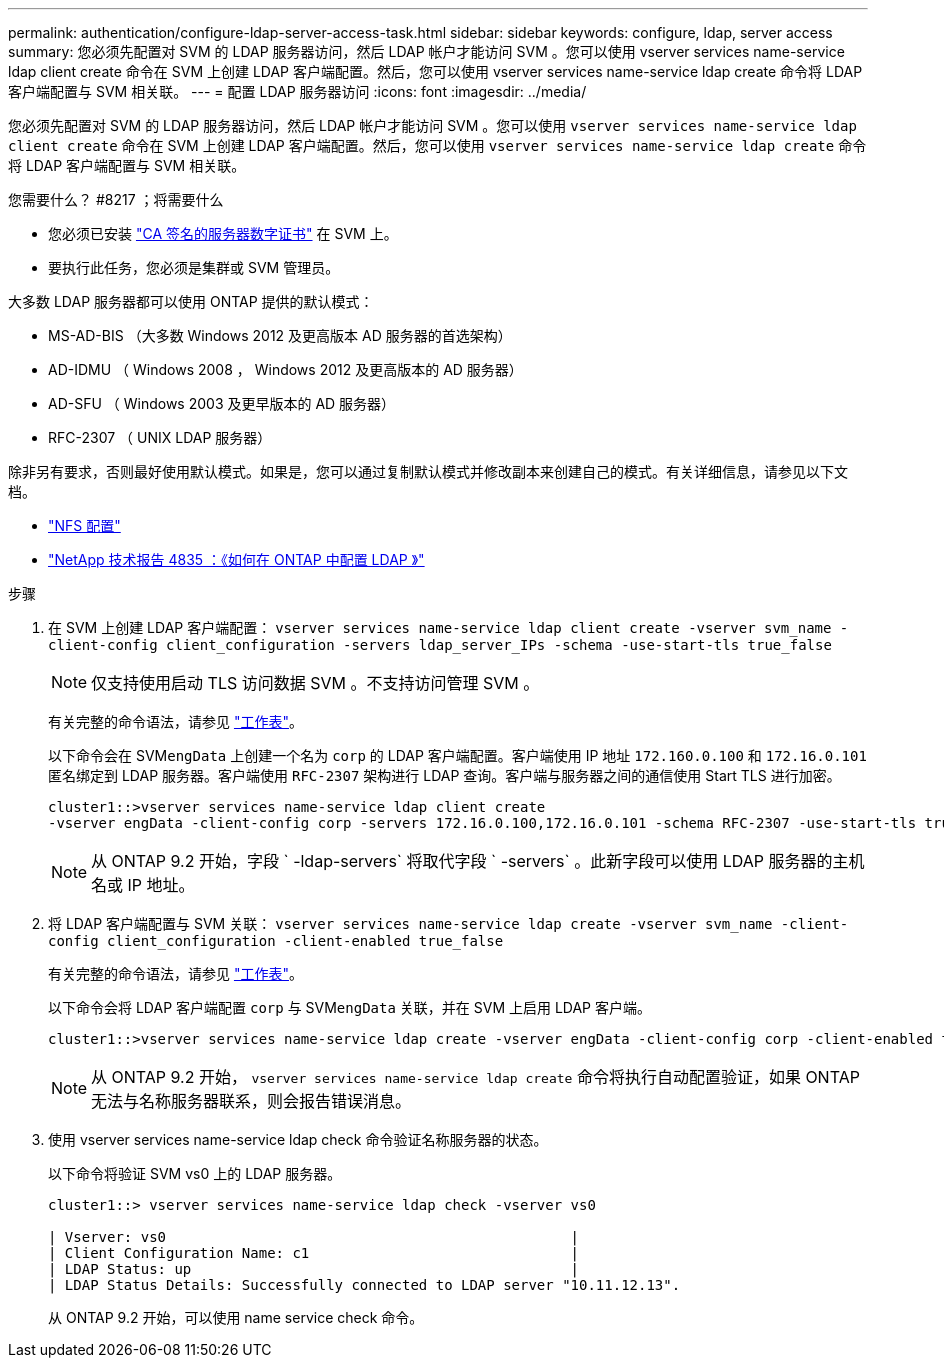 ---
permalink: authentication/configure-ldap-server-access-task.html 
sidebar: sidebar 
keywords: configure, ldap, server access 
summary: 您必须先配置对 SVM 的 LDAP 服务器访问，然后 LDAP 帐户才能访问 SVM 。您可以使用 vserver services name-service ldap client create 命令在 SVM 上创建 LDAP 客户端配置。然后，您可以使用 vserver services name-service ldap create 命令将 LDAP 客户端配置与 SVM 相关联。 
---
= 配置 LDAP 服务器访问
:icons: font
:imagesdir: ../media/


[role="lead"]
您必须先配置对 SVM 的 LDAP 服务器访问，然后 LDAP 帐户才能访问 SVM 。您可以使用 `vserver services name-service ldap client create` 命令在 SVM 上创建 LDAP 客户端配置。然后，您可以使用 `vserver services name-service ldap create` 命令将 LDAP 客户端配置与 SVM 相关联。

.您需要什么？ #8217 ；将需要什么
* 您必须已安装 link:install-ca-signed-server-digital-certificate-task.html["CA 签名的服务器数字证书"] 在 SVM 上。
* 要执行此任务，您必须是集群或 SVM 管理员。


大多数 LDAP 服务器都可以使用 ONTAP 提供的默认模式：

* MS-AD-BIS （大多数 Windows 2012 及更高版本 AD 服务器的首选架构）
* AD-IDMU （ Windows 2008 ， Windows 2012 及更高版本的 AD 服务器）
* AD-SFU （ Windows 2003 及更早版本的 AD 服务器）
* RFC-2307 （ UNIX LDAP 服务器）


除非另有要求，否则最好使用默认模式。如果是，您可以通过复制默认模式并修改副本来创建自己的模式。有关详细信息，请参见以下文档。

* link:../nfs-config/index.html["NFS 配置"]
* https://www.netapp.com/pdf.html?item=/media/19423-tr-4835.pdf["NetApp 技术报告 4835 ：《如何在 ONTAP 中配置 LDAP 》"]


.步骤
. 在 SVM 上创建 LDAP 客户端配置： `vserver services name-service ldap client create -vserver svm_name -client-config client_configuration -servers ldap_server_IPs -schema -use-start-tls true_false`
+
[NOTE]
====
仅支持使用启动 TLS 访问数据 SVM 。不支持访问管理 SVM 。

====
+
有关完整的命令语法，请参见 link:config-worksheets-reference.html["工作表"]。

+
以下命令会在 SVM``engData`` 上创建一个名为 `corp` 的 LDAP 客户端配置。客户端使用 IP 地址 `172.160.0.100` 和 `172.16.0.101` 匿名绑定到 LDAP 服务器。客户端使用 `RFC-2307` 架构进行 LDAP 查询。客户端与服务器之间的通信使用 Start TLS 进行加密。

+
[listing]
----
cluster1::>vserver services name-service ldap client create
-vserver engData -client-config corp -servers 172.16.0.100,172.16.0.101 -schema RFC-2307 -use-start-tls true
----
+
[NOTE]
====
从 ONTAP 9.2 开始，字段 ` -ldap-servers` 将取代字段 ` -servers` 。此新字段可以使用 LDAP 服务器的主机名或 IP 地址。

====
. 将 LDAP 客户端配置与 SVM 关联： `vserver services name-service ldap create -vserver svm_name -client-config client_configuration -client-enabled true_false`
+
有关完整的命令语法，请参见 link:config-worksheets-reference.html["工作表"]。

+
以下命令会将 LDAP 客户端配置 `corp` 与 SVM``engData`` 关联，并在 SVM 上启用 LDAP 客户端。

+
[listing]
----
cluster1::>vserver services name-service ldap create -vserver engData -client-config corp -client-enabled true
----
+
[NOTE]
====
从 ONTAP 9.2 开始， `vserver services name-service ldap create` 命令将执行自动配置验证，如果 ONTAP 无法与名称服务器联系，则会报告错误消息。

====
. 使用 vserver services name-service ldap check 命令验证名称服务器的状态。
+
以下命令将验证 SVM vs0 上的 LDAP 服务器。

+
[listing]
----
cluster1::> vserver services name-service ldap check -vserver vs0

| Vserver: vs0                                                |
| Client Configuration Name: c1                               |
| LDAP Status: up                                             |
| LDAP Status Details: Successfully connected to LDAP server "10.11.12.13".                                              |
----
+
从 ONTAP 9.2 开始，可以使用 name service check 命令。


